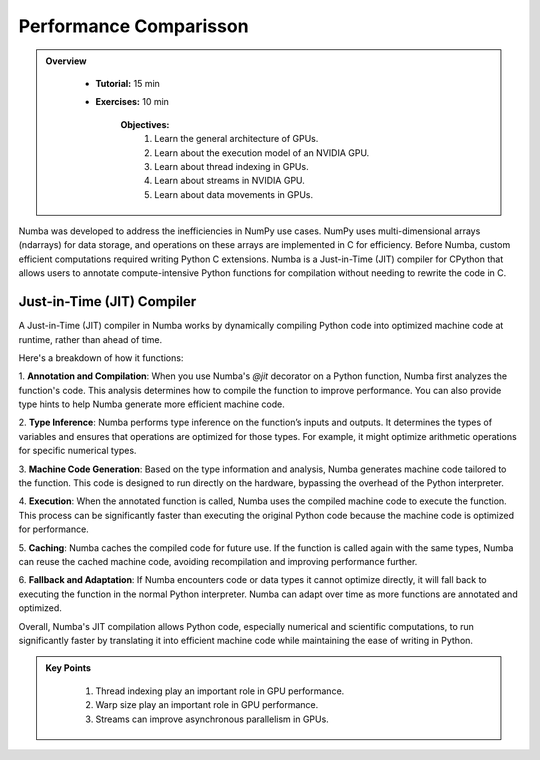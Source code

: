 Performance Comparisson
-----------------------

.. admonition:: Overview
   :class: Overview

    * **Tutorial:** 15 min
    * **Exercises:** 10 min

        **Objectives:**
            #. Learn the general architecture of GPUs.
            #. Learn about the execution model of an NVIDIA GPU. 
            #. Learn about thread indexing in GPUs.
            #. Learn about streams in NVIDIA GPU.
            #. Learn about data movements in GPUs.


Numba was developed to address the inefficiencies in NumPy use cases. NumPy uses multi-dimensional arrays 
(ndarrays) for data storage, and operations on these arrays are implemented in C for efficiency. Before Numba, 
custom efficient computations required writing Python C extensions. Numba is a Just-in-Time (JIT) compiler for 
CPython that allows users to annotate compute-intensive Python functions for compilation without needing to 
rewrite the code in C.

.. image:: ../figs/performance.png


Just-in-Time (JIT) Compiler
***************************

A Just-in-Time (JIT) compiler in Numba works by dynamically compiling Python code into optimized machine code 
at runtime, rather than ahead of time. 

.. image:: ../figs/normal_working.png
.. image:: ../figs/jit_working.png


Here's a breakdown of how it functions:

1. **Annotation and Compilation**: When you use Numba's `@jit` decorator on a Python function, Numba 
first analyzes the function's code. This analysis determines how to compile the function to improve performance. 
You can also provide type hints to help Numba generate more efficient machine code.

2. **Type Inference**: Numba performs type inference on the function’s inputs and outputs. It determines the 
types of variables and ensures that operations are optimized for those types. For example, it might optimize
arithmetic operations for specific numerical types.

3. **Machine Code Generation**: Based on the type information and analysis, Numba generates machine code 
tailored to the function. This code is designed to run directly on the hardware, bypassing the overhead of the 
Python interpreter.

4. **Execution**: When the annotated function is called, Numba uses the compiled machine code to execute the 
function. This process can be significantly faster than executing the original Python code because the machine 
code is optimized for performance.

5. **Caching**: Numba caches the compiled code for future use. If the function is called again with the same 
types, Numba can reuse the cached machine code, avoiding recompilation and improving performance further.

6. **Fallback and Adaptation**: If Numba encounters code or data types it cannot optimize directly, it will 
fall back to executing the function in the normal Python interpreter. Numba can adapt over time as more functions
are annotated and optimized.

Overall, Numba's JIT compilation allows Python code, especially numerical and scientific computations, to run 
significantly faster by translating it into efficient machine code while maintaining the ease of writing in 
Python. 


.. admonition:: Key Points
   :class: hint

    #. Thread indexing play an important role in GPU performance.
    #. Warp size play an important role in GPU performance.
    #. Streams can improve asynchronous parallelism in GPUs.